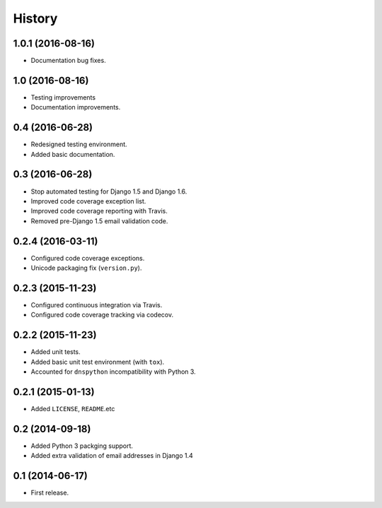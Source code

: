 .. :changelog:

=======
History
=======


1.0.1 (2016-08-16)
------------------

* Documentation bug fixes.


1.0 (2016-08-16)
----------------

* Testing improvements
* Documentation improvements.


0.4 (2016-06-28)
----------------

* Redesigned testing environment.
* Added basic documentation.


0.3 (2016-06-28)
----------------

* Stop automated testing for Django 1.5 and Django 1.6.
* Improved code coverage exception list.
* Improved code coverage reporting with Travis.
* Removed pre-Django 1.5 email validation code.


0.2.4 (2016-03-11)
------------------

* Configured code coverage exceptions.
* Unicode packaging fix (``version.py``).


0.2.3 (2015-11-23)
------------------

* Configured continuous integration via Travis.
* Configured code coverage tracking via codecov.


0.2.2 (2015-11-23)
------------------

* Added unit tests.
* Added basic unit test environment (with ``tox``).
* Accounted for ``dnspython`` incompatibility with Python 3.


0.2.1 (2015-01-13)
------------------

* Added ``LICENSE``, ``README``.etc


0.2 (2014-09-18)
----------------

* Added Python 3 packging support.
* Added extra validation of email addresses in Django 1.4


0.1 (2014-06-17)
----------------

* First release.
